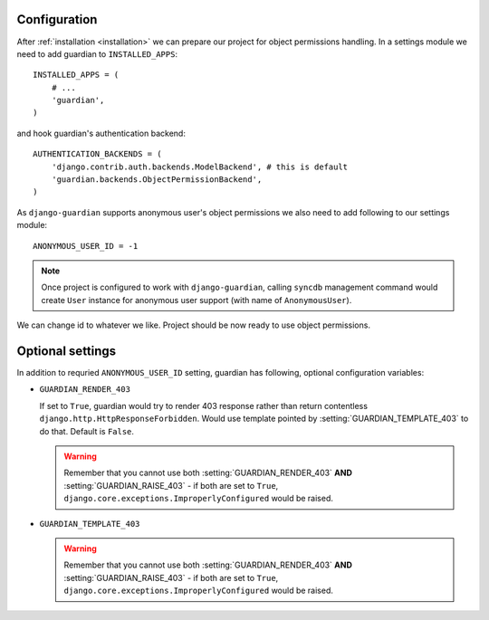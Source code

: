 .. _configuration:

Configuration
=============

After :ref:`installation <installation>` we can prepare our project for object
permissions handling. In a settings module we need to add guardian to
``INSTALLED_APPS``::

   INSTALLED_APPS = (
       # ...
       'guardian',
   )

and hook guardian's authentication backend::

   AUTHENTICATION_BACKENDS = (
       'django.contrib.auth.backends.ModelBackend', # this is default
       'guardian.backends.ObjectPermissionBackend',
   )

As ``django-guardian`` supports anonymous user's object permissions we also
need to add following to our settings module::

   ANONYMOUS_USER_ID = -1

.. note::
   Once project is configured to work with ``django-guardian``, calling
   ``syncdb`` management command would create ``User`` instance for
   anonymous user support (with name of ``AnonymousUser``).

We can change id to whatever we like. Project should be now ready to use object
permissions.
 

Optional settings
=================

In addition to requried ``ANONYMOUS_USER_ID`` setting, guardian has following,
optional configuration variables:


.. setting:: GUARDIAN_RENDER_403

* ``GUARDIAN_RENDER_403``

  .. versionadded:: 1.0.4

  If set to ``True``, guardian would try to render 403 response rather than
  return contentless ``django.http.HttpResponseForbidden``. Would use template
  pointed by :setting:`GUARDIAN_TEMPLATE_403` to do that. Default is ``False``.

  .. warning::

     Remember that you cannot use both :setting:`GUARDIAN_RENDER_403` **AND**
     :setting:`GUARDIAN_RAISE_403` - if both are set to ``True``,
     ``django.core.exceptions.ImproperlyConfigured`` would be raised.


.. setting:: GUARDIAN_TEMPLATE_403

* ``GUARDIAN_TEMPLATE_403``

  .. versionadded:: 1.0.4

    Tells parts of guardian what template to use for responses with status code
    ``403`` (i.e. :ref:`api-decorators-permission_required`). Defaults to
    ``403.html``.

  .. warning::

     Remember that you cannot use both :setting:`GUARDIAN_RENDER_403` **AND**
     :setting:`GUARDIAN_RAISE_403` - if both are set to ``True``,
     ``django.core.exceptions.ImproperlyConfigured`` would be raised.

